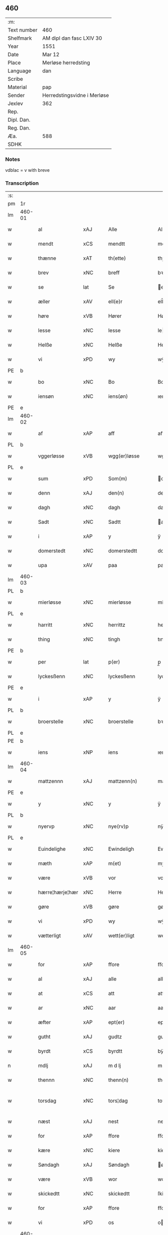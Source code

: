 ** 460
| :m:         |                             |
| Text number | 460                         |
| Shelfmark   | AM dipl dan fasc LXIV 30    |
| Year        | 1551                        |
| Date        | Mar 12                      |
| Place       | Merløse herredsting         |
| Language    | dan                         |
| Scribe      |                             |
| Material    | pap                         |
| Sender      | Herredstingsvidne i Merløse |
| Jexlev      | 362                         |
| Rep.        |                             |
| Dipl. Dan.  |                             |
| Reg. Dan.   |                             |
| Æa.         | 588                         |
| SDHK        |                             |

*** Notes
vdblac = v with breve


*** Transcription
| :s: |        |                 |                |   |   |                   |              |             |   |   |   |     |   |   |    |               |
| pm  | 1r     |                 |                |   |   |                   |              |             |   |   |   |     |   |   |    |               |
| lm  | 460-01 |                 |                |   |   |                   |              |             |   |   |   |     |   |   |    |               |
| w   |        | al              | xAJ            |   |   | Alle              | Alle         |             |   |   |   | dan |   |   |    |        460-01 |
| w   |        | mendt           | xCS            |   |   | mendtt            | mendtt       |             |   |   |   | dan |   |   |    |        460-01 |
| w   |        | thænne          | xAT            |   |   | th(ette)          | thꝫͤ          |             |   |   |   | dan |   |   |    |        460-01 |
| w   |        | brev            | xNC            |   |   | breff             | bꝛeﬀ         |             |   |   |   | dan |   |   |    |        460-01 |
| w   |        | se              | lat            |   |   | Se                | e           |             |   |   |   | dan |   |   |    |        460-01 |
| w   |        | æller           | xAV            |   |   | ell(e)r           | ell̅ꝛ         |             |   |   |   | dan |   |   |    |        460-01 |
| w   |        | høre            | xVB            |   |   | Hører             | Høꝛeꝛ        |             |   |   |   | dan |   |   |    |        460-01 |
| w   |        | lesse           | xNC            |   |   | lesse             | lee         |             |   |   |   | dan |   |   |    |        460-01 |
| w   |        | Helße           | xNC            |   |   | Helße             | Helße        |             |   |   |   | dan |   |   |    |        460-01 |
| w   |        | vi              | xPD            |   |   | wy                | wÿ           |             |   |   |   | dan |   |   |    |        460-01 |
| PE  | b      |                 |                |   |   |                   |              |             |   |   |   |     |   |   |    |               |
| w   |        | bo              | xNC            |   |   | Bo                | Bo           |             |   |   |   | dan |   |   |    |        460-01 |
| w   |        | iensøn          | xNC            |   |   | iens(øn)          | ıen         |             |   |   |   | dan |   |   |    |        460-01 |
| PE  | e      |                 |                |   |   |                   |              |             |   |   |   |     |   |   |    |               |
| lm  | 460-02 |                 |                |   |   |                   |              |             |   |   |   |     |   |   |    |               |
| w   |        | af              | xAP            |   |   | aff               | aﬀ           |             |   |   |   | dan |   |   |    |        460-02 |
| PL  | b      |                 |                |   |   |                   |              |             |   |   |   |     |   |   |    |               |
| w   |        | vggerløsse      | xVB            |   |   | wgg(er)løsse      | wggløe     |             |   |   |   | dan |   |   |    |        460-02 |
| PL  | e      |                 |                |   |   |                   |              |             |   |   |   |     |   |   |    |               |
| w   |        | sum             | xPD            |   |   | Som(m)            | om̅          |             |   |   |   | dan |   |   |    |        460-02 |
| w   |        | denn            | xAJ            |   |   | den(n)            | den̅          |             |   |   |   | dan |   |   |    |        460-02 |
| w   |        | dagh            | xNC            |   |   | dagh              | dagh         |             |   |   |   | dan |   |   |    |        460-02 |
| w   |        | Sadt            | xNC            |   |   | Sadtt             | adtt        |             |   |   |   | dan |   |   |    |        460-02 |
| w   |        | i               | xAP            |   |   | y                 | ÿ            |             |   |   |   | dan |   |   |    |        460-02 |
| w   |        | domerstedt      | xNC            |   |   | domerstedtt       | domeꝛﬅedtt   |             |   |   |   | dan |   |   |    |        460-02 |
| w   |        | upa             | xAV            |   |   | paa               | paa          |             |   |   |   | dan |   |   |    |        460-02 |
| lm  | 460-03 |                 |                |   |   |                   |              |             |   |   |   |     |   |   |    |               |
| PL  | b      |                 |                |   |   |                   |              |             |   |   |   |     |   |   |    |               |
| w   |        | mierløsse       | xNC            |   |   | mierløsse         | mieꝛløe     |             |   |   |   | dan |   |   |    |        460-03 |
| PL  | e      |                 |                |   |   |                   |              |             |   |   |   |     |   |   |    |               |
| w   |        | harritt         | xNC            |   |   | herrittz          | heꝛꝛittz     |             |   |   |   | dan |   |   |    |        460-03 |
| w   |        | thing           | xNC            |   |   | tingh             | tıngh        |             |   |   |   | dan |   |   |    |        460-03 |
| PE  | b      |                 |                |   |   |                   |              |             |   |   |   |     |   |   |    |               |
| w   |        | per             | lat            |   |   | p(er)             | p̲            |             |   |   |   | dan |   |   |    |        460-03 |
| w   |        | lyckesßenn      | xNC            |   |   | lyckesßenn        | lyckeſßenn   |             |   |   |   | dan |   |   |    |        460-03 |
| PE  | e      |                 |                |   |   |                   |              |             |   |   |   |     |   |   |    |               |
| w   |        | i               | xAP            |   |   | y                 | ÿ            |             |   |   |   | dan |   |   |    |        460-03 |
| PL  | b      |                 |                |   |   |                   |              |             |   |   |   |     |   |   |    |               |
| w   |        | broerstelle     | xNC            |   |   | broerstelle       | bꝛoeꝛﬅelle   |             |   |   |   | dan |   |   |    |        460-03 |
| PL  | e      |                 |                |   |   |                   |              |             |   |   |   |     |   |   |    |               |
| PE  | b      |                 |                |   |   |                   |              |             |   |   |   |     |   |   |    |               |
| w   |        | iens            | xNP            |   |   | iens              | ıen         |             |   |   |   | dan |   |   |    |        460-03 |
| lm  | 460-04 |                 |                |   |   |                   |              |             |   |   |   |     |   |   |    |               |
| w   |        | mattzennn       | xAJ            |   |   | mattzenn(n)       | mattzenn̅     |             |   |   |   | dan |   |   |    |        460-04 |
| PE  | e      |                 |                |   |   |                   |              |             |   |   |   |     |   |   |    |               |
| w   |        | y               | xNC            |   |   | y                 | ÿ            |             |   |   |   | dan |   |   |    |        460-04 |
| PL  | b      |                 |                |   |   |                   |              |             |   |   |   |     |   |   |    |               |
| w   |        | nyervp          | xNC            |   |   | nye(rv)p          | nÿeͮp         |             |   |   |   | dan |   |   |    |        460-04 |
| PL  | e      |                 |                |   |   |                   |              |             |   |   |   |     |   |   |    |               |
| w   |        | Euindelighe     | xNC            |   |   | Ewindeligh        | Ewindeligh   |             |   |   |   | dan |   |   |    |        460-04 |
| w   |        | mæth            | xAP            |   |   | m(et)             | mꝫ           |             |   |   |   | dan |   |   |    |        460-04 |
| w   |        | være            | xVB            |   |   | vor               | voꝛ          |             |   |   |   | dan |   |   |    |        460-04 |
| w   |        | hærre¦hærje¦hær | xNC            |   |   | Herre             | Heꝛꝛe        |             |   |   |   | dan |   |   |    |        460-04 |
| w   |        | gøre            | xVB            |   |   | gøre              | gøꝛe         |             |   |   |   | dan |   |   |    |        460-04 |
| w   |        | vi              | xPD            |   |   | wy                | wÿ           |             |   |   |   | dan |   |   |    |        460-04 |
| w   |        | vætterligt      | xAV            |   |   | wett(er)ligt      | wettlıgt    |             |   |   |   | dan |   |   |    |        460-04 |
| lm  | 460-05 |                 |                |   |   |                   |              |             |   |   |   |     |   |   |    |               |
| w   |        | for             | xAP            |   |   | ffore             | ﬀoꝛe         |             |   |   |   | dan |   |   |    |        460-05 |
| w   |        | al              | xAJ            |   |   | alle              | alle         |             |   |   |   | dan |   |   |    |        460-05 |
| w   |        | at              | xCS            |   |   | att               | att          |             |   |   |   | dan |   |   |    |        460-05 |
| w   |        | ar              | xNC            |   |   | aar               | aaꝛ          |             |   |   |   | dan |   |   |    |        460-05 |
| w   |        | æfter           | xAP            |   |   | ept(er)           | ept         |             |   |   |   | dan |   |   |    |        460-05 |
| w   |        | gutht           | xAJ            |   |   | gudtz             | gudtz        |             |   |   |   | dan |   |   |    |        460-05 |
| w   |        | byrdt           | xCS            |   |   | byrdtt            | bÿꝛdtt       |             |   |   |   | dan |   |   |    |        460-05 |
| n   |        | mdlj            | xAJ            |   |   | m d lj            | m d lj       |             |   |   |   | dan |   |   |    |        460-05 |
| w   |        | thennn          | xNC            |   |   | thenn(n)          | thenn̅        |             |   |   |   | dan |   |   |    |        460-05 |
| w   |        | torsdag         | xNC            |   |   | tors¦dag          | toꝛ¦dag     |             |   |   |   | dan |   |   |    | 460-05—460-06 |
| w   |        | næst            | xAJ            |   |   | nest              | neﬅ          |             |   |   |   | dan |   |   |    |        460-06 |
| w   |        | for             | xAP            |   |   | ffore             | ﬀoꝛe         |             |   |   |   | dan |   |   |    |        460-06 |
| w   |        | kære            | xNC            |   |   | kiere             | kieꝛe        |             |   |   |   | dan |   |   |    |        460-06 |
| w   |        | Søndagh         | xAJ            |   |   | Søndagh           | øndagh      |             |   |   |   | dan |   |   |    |        460-06 |
| w   |        | være            | xVB            |   |   | wor               | woꝛ          |             |   |   |   | dan |   |   |    |        460-06 |
| w   |        | skickedtt       | xNC            |   |   | skickedtt         | ſkickedtt    |             |   |   |   | dan |   |   |    |        460-06 |
| w   |        | for             | xAP            |   |   | ffore             | ﬀoꝛe         |             |   |   |   | dan |   |   |    |        460-06 |
| w   |        | vi              | xPD            |   |   | os                | o           |             |   |   |   | dan |   |   |    |        460-06 |
| lm  | 460-07 |                 |                |   |   |                   |              |             |   |   |   |     |   |   |    |               |
| w   |        | ok              | xAV            |   |   | och               | och          |             |   |   |   | dan |   |   |    |        460-07 |
| w   |        | mang            | xAJ            |   |   | mange             | mange        |             |   |   |   | dan |   |   |    |        460-07 |
| w   |        | dannemendt      | xCS            |   |   | da(n)ne mendtt    | da̅ne mendtt  |             |   |   |   | dan |   |   |    |        460-07 |
| w   |        | fflere          | xNC            |   |   | fflere            | ﬀleꝛe        |             |   |   |   | dan |   |   |    |        460-07 |
| w   |        | upa             | xAV            |   |   | paa               | paa          |             |   |   |   | dan |   |   |    |        460-07 |
| w   |        | fornævnd        | xAJ            |   |   | ffor(nefnde)      | ﬀoꝛᷠͤ          |             |   |   |   | dan |   |   |    |        460-07 |
| w   |        | thing           | xNC            |   |   | tingh             | tingh        |             |   |   |   | dan |   |   |    |        460-07 |
| w   |        | beskenn         | xNC            |   |   | besken(n)         | beſken̅       |             |   |   |   | dan |   |   |    |        460-07 |
| lm  | 460-08 |                 |                |   |   |                   |              |             |   |   |   |     |   |   |    |               |
| w   |        | man             | xNC            |   |   | mand              | mand         |             |   |   |   | dan |   |   |    |        460-08 |
| PE  | b      |                 |                |   |   |                   |              |             |   |   |   |     |   |   |    |               |
| w   |        | moens           | xNP            |   |   | moens             | moen        |             |   |   |   | dan |   |   |    |        460-08 |
| w   |        | andersßennm     | xAJ            |   |   | and(er)sßenn(m)   | andſßenn̅    |             |   |   |   | dan |   |   |    |        460-08 |
| PE  | e      |                 |                |   |   |                   |              |             |   |   |   |     |   |   |    |               |
| w   |        | y               | xNC            |   |   | y                 | ÿ            |             |   |   |   | dan |   |   |    |        460-08 |
| PL  | b      |                 |                |   |   |                   |              |             |   |   |   |     |   |   |    |               |
| w   |        | tastrvp         | xAJ            |   |   | taast(rv)p        | taaﬅͮp        |             |   |   |   | dan |   |   |    |        460-08 |
| PL  | e      |                 |                |   |   |                   |              |             |   |   |   |     |   |   |    |               |
| w   |        | indenn          | xNC            |   |   | inden(n)          | inden̅        |             |   |   |   | dan |   |   |    |        460-08 |
| w   |        | thinge          | xVB            |   |   | tinghe            | tinghe       |             |   |   |   | dan |   |   |    |        460-08 |
| w   |        | mæth            | xAP            |   |   | m(et)             | mꝫ           |             |   |   |   | dan |   |   |    |        460-08 |
| w   |        | thænne          | xAT            |   |   | the¦sse           | the¦e       |             |   |   |   | dan |   |   |    | 460-08—460-09 |
| w   |        | epterskrævne    | xNC            |   |   | ept(erskreffne)   | eptᷠͤ         |             |   |   |   | dan |   |   |    |        460-09 |
| w   |        | vidne           | xVB            |   |   | widne             | widne        |             |   |   |   | dan |   |   |    |        460-09 |
| w   |        | sum             | xPD            |   |   | Som(m)            | om̅          |             |   |   |   | dan |   |   |    |        460-09 |
| w   |        | være            | xVB            |   |   | wor               | woꝛ          |             |   |   |   | dan |   |   |    |        460-09 |
| w   |        | beskennn        | xNC            |   |   | beskenn(n)        | beſkenn̅      |             |   |   |   | dan |   |   |    |        460-09 |
| w   |        | mandt           | xNC            |   |   | mandtt            | mandtt       |             |   |   |   | dan |   |   |    |        460-09 |
| PE  | b      |                 |                |   |   |                   |              |             |   |   |   |     |   |   |    |               |
| w   |        | Hans            | xNP            |   |   | Hans              | Han         |             |   |   |   | dan |   |   |    |        460-09 |
| lm  | 460-10 |                 |                |   |   |                   |              |             |   |   |   |     |   |   |    |               |
| w   |        | Suenßennn       | xAJ            |   |   | Suenßenn(n)       | ŭenßenn̅     |             |   |   |   | dan |   |   |    |        460-10 |
| PE  | e      |                 |                |   |   |                   |              |             |   |   |   |     |   |   |    |               |
| w   |        | y               | xNC            |   |   | y                 | ÿ            |             |   |   |   | dan |   |   |    |        460-10 |
| PL  | b      |                 |                |   |   |                   |              |             |   |   |   |     |   |   |    |               |
| w   |        | tostrvp         | xAJ            |   |   | tost(rv)p         | toﬅͮp         |             |   |   |   | dan |   |   |    |        460-10 |
| PL  | e      |                 |                |   |   |                   |              |             |   |   |   |     |   |   |    |               |
| w   |        | Fremm           | xAJ            |   |   | Frem(m)           | Fꝛem̅         |             |   |   |   | dan |   |   |    |        460-10 |
| w   |        | gik             | xNC            |   |   | gick              | gıck         |             |   |   |   | dan |   |   |    |        460-10 |
| w   |        | indenn          | lat            |   |   | inden(n)          | inden̅        |             |   |   |   | dan |   |   |    |        460-10 |
| n   |        | iiij            | rom            |   |   | iiij              | iiij         |             |   |   |   | dan |   |   |    |        460-10 |
| w   |        | thing           | xNC            |   |   | tingh             | tingh        |             |   |   |   | dan |   |   |    |        460-10 |
| w   |        | stokke          | xNC            |   |   | stocke            | ﬅocke        |             |   |   |   | dan |   |   |    |        460-10 |
| lm  | 460-11 |                 |                |   |   |                   |              |             |   |   |   |     |   |   |    |               |
| w   |        | ok              | xAV            |   |   | och               | och          |             |   |   |   | dan |   |   |    |        460-11 |
| w   |        | bithje          | xVB            |   |   | bad               | bad          |             |   |   |   | dan |   |   |    |        460-11 |
| w   |        | sik             | xPD            |   |   | Sigh              | igh         |             |   |   |   | dan |   |   |    |        460-11 |
| w   |        | gudt            | xNC            |   |   | gudtt             | gŭdtt        |             |   |   |   | dan |   |   |    |        460-11 |
| w   |        | til             | xAP            |   |   | till              | till         |             |   |   |   | dan |   |   |    |        460-11 |
| w   |        | hjalpe          | xVB            |   |   | Hielpe            | Hielpe       |             |   |   |   | dan |   |   |    |        460-11 |
| w   |        | ok              | xAV            |   |   | och               | och          |             |   |   |   | dan |   |   |    |        460-11 |
| w   |        | Huldt           | xNC            |   |   | Huldtt            | Huldtt       |             |   |   |   | dan |   |   |    |        460-11 |
| w   |        | at              | xIM            |   |   | att               | att          |             |   |   |   | dan |   |   |    |        460-11 |
| w   |        | varthe          | xVB            |   |   | worde             | woꝛde        |             |   |   |   | dan |   |   |    |        460-11 |
| lm  | 460-12 |                 |                |   |   |                   |              |             |   |   |   |     |   |   |    |               |
| w   |        | at              | xCS            |   |   | att               | att          |             |   |   |   | dan |   |   |    |        460-12 |
| w   |        | han             | xPD            |   |   | Ha(n)             | Haͫ           |             |   |   |   | dan |   |   |    |        460-12 |
| w   |        | myntis          | xAJ            |   |   | mynt(is)          | mÿntꝭ        |             |   |   |   | dan |   |   |    |        460-12 |
| w   |        | y               | xNC            |   |   | y                 | ÿ            |             |   |   |   | dan |   |   |    |        460-12 |
| w   |        | ffulde          | lat            |   |   | ffulde            | ﬀŭlde        |             |   |   |   | dan |   |   |    |        460-12 |
| n   |        | xxxij           | rom            |   |   | xxxij             | xxxij        |             |   |   |   | dan |   |   |    |        460-12 |
| w   |        | ar              | xNC            |   |   | aar               | aaꝛ          |             |   |   |   | dan |   |   |    |        460-12 |
| w   |        | at              | xIM            |   |   | att               | att          |             |   |   |   | dan |   |   |    |        460-12 |
| w   |        | thæn            | xAT            |   |   | then(n)           | then̅         |             |   |   |   | dan |   |   |    |        460-12 |
| w   |        | æng             | xNC            |   |   | engh              | engh         |             |   |   |   | dan |   |   |    |        460-12 |
| w   |        | vither          | xAP            |   |   | ved               | ved          |             |   |   |   | dan |   |   |    |        460-12 |
| lm  | 460-13 |                 |                |   |   |                   |              |             |   |   |   |     |   |   |    |               |
| PL  | b      |                 |                |   |   |                   |              |             |   |   |   |     |   |   |    |               |
| w   |        | brænne¦brinne   | xVB            |   |   | brenne            | bꝛenne       |             |   |   |   | dan |   |   |    |        460-13 |
| w   |        | mylne           | xNC            |   |   | mølle             | mølle        |             |   |   |   | dan |   |   |    |        460-13 |
| PL  | e      |                 |                |   |   |                   |              |             |   |   |   |     |   |   |    |               |
| w   |        | ßomm            | xAJ            |   |   | ßom(m)            | ßom̅          |             |   |   |   | dan |   |   |    |        460-13 |
| w   |        | kallis          | xNC            |   |   | kallis            | kalli       |             |   |   |   | dan |   |   |    |        460-13 |
| w   |        | mylne           | xNC            |   |   | mølle             | mølle        |             |   |   |   | dan |   |   |    |        460-13 |
| w   |        | Engenn          | xAJ            |   |   | Engen(n)          | Engen̅        |             |   |   |   | dan |   |   |    |        460-13 |
| ad  | b      |                 |                |   |   |                   |              | supralinear |   |   |   |     |   |   |    |               |
| w   |        | ok              | xAV            |   |   | och               | och          |             |   |   |   | dan |   |   |    |        460-13 |
| w   |        | altsumkostelik  | xAJ            |   |   | al                | al           |             |   |   |   | dan |   |   |    |        460-13 |
| w   |        | denn            | xAJ            |   |   | den(n)            | den̅          |             |   |   |   | dan |   |   |    |        460-13 |
| w   |        | skouv           | xNC            |   |   | skouff            | ſkoŭﬀ        |             |   |   |   | dan |   |   |    |        460-13 |
| w   |        | dærpa           | xAP            |   |   | dærpaa            | dærpaa       |             |   |   |   | dan |   |   |    |        460-13 |
| ad  | e      |                 |                |   |   |                   |              |             |   |   |   |     |   |   |    |               |
| w   |        | have            | xVB            |   |   | Haffuer           | Haﬀŭeꝛ       |             |   |   |   | dan |   |   |    |        460-13 |
| w   |        | leedt           | xAP            |   |   | leedt             | leedt        |             |   |   |   | dan |   |   |    |        460-13 |
| lm  | 460-14 |                 |                |   |   |                   |              |             |   |   |   |     |   |   |    |               |
| w   |        | til             | xAP            |   |   | till              | till         |             |   |   |   | dan |   |   |    |        460-14 |
| PE  | b      |                 |                |   |   |                   |              |             |   |   |   |     |   |   |    |               |
| w   |        | Moens           | xNP            |   |   | Moens             | Moen        |             |   |   |   | dan |   |   |    |        460-14 |
| w   |        | anner           | xPD            |   |   | anders            | andeꝛ       |             |   |   |   | dan |   |   |    |        460-14 |
| PE  | e      |                 |                |   |   |                   |              |             |   |   |   |     |   |   |    |               |
| w   |        | gardtt          | xNC            |   |   | gaardtt           | gaaꝛdtt      |             |   |   |   | dan |   |   |    |        460-14 |
| w   |        | y               | xNC            |   |   | y                 | ÿ            |             |   |   |   | dan |   |   |    |        460-14 |
| w   |        | tastrvp         | xAJ            |   |   | taast(rv)p        | taaﬅͮp        |             |   |   |   | dan |   |   |    |        460-14 |
| de  | b      |                 |                |   |   |                   |              |             |   |   |   |     |   |   |    |               |
| w   |        | i               | xAP            |   |   | y                 | ÿ            |             |   |   |   | dan |   |   |    |        460-14 |
| w   |        | ffulde          | xNP            |   |   | ffulde            | ﬀŭlde        |             |   |   |   | dan |   |   |    |        460-14 |
| de  | e      |                 |                |   |   |                   |              |             |   |   |   |     |   |   |    |               |
| w   |        | y               | xNC            |   |   | y                 | ÿ            |             |   |   |   | dan |   |   |    |        460-14 |
| w   |        | ßa              | xAP            |   |   | ßaa               | ßaa          |             |   |   |   | dan |   |   |    |        460-14 |
| lm  | 460-15 |                 |                |   |   |                   |              |             |   |   |   |     |   |   |    |               |
| w   |        | lang            | xAJ            |   |   | lang              | lang         |             |   |   |   | dan |   |   |    |        460-15 |
| w   |        | tith            | xAJ            |   |   | tid               | tid          |             |   |   |   | dan |   |   |    |        460-15 |
| w   |        | ßomm            | xAJ            |   |   | ßom(m)            | ßom̅          |             |   |   |   | dan |   |   |    |        460-15 |
| w   |        | forscreffuit    | xNC            |   |   | for(screffuit)    | foꝛͧͥͭͭ          |             |   |   |   | dan |   |   |    |        460-15 |
| w   |        | sta             | xVB            |   |   | staar             | ﬅaaꝛ         |             |   |   |   | dan |   |   |    |        460-15 |
| w   |        | thær            | xAV            |   |   | der               | deꝛ          |             |   |   |   | dan |   |   |    |        460-15 |
| w   |        | næst            | xAJ            |   |   | nest              | neﬅ          |             |   |   |   | dan |   |   |    |        460-15 |
| w   |        | ffremm          | xNC            |   |   | ffrem(m)          | ﬀꝛem̅         |             |   |   |   | dan |   |   |    |        460-15 |
| w   |        | gik             | xNC            |   |   | gick              | gick         |             |   |   |   | dan |   |   |    |        460-15 |
| lm  | 460-16 |                 |                |   |   |                   |              |             |   |   |   |     |   |   |    |               |
| w   |        | beskennn        | xAJ            |   |   | beskenn(n)        | beſkenn̅      |             |   |   |   | dan |   |   |    |        460-16 |
| w   |        | mandt           | xCS            |   |   | mandtt            | mandtt       |             |   |   |   | dan |   |   |    |        460-16 |
| PE  | b      |                 |                |   |   |                   |              |             |   |   |   |     |   |   |    |               |
| w   |        | laurit          | xAV            |   |   | lauritz           | lauꝛitz      |             |   |   |   | dan |   |   |    |        460-16 |
| w   |        | andersßennn     | xAJ            |   |   | ⸠and(er)sßenn(n)⸡ | ⸠andſßenn̅⸡  |             |   |   |   | dan |   |   |    |        460-16 |
| w   |        | yepsßennn       | xAJ            |   |   | yepsßenn(n)       | ÿepſßenn̅     |             |   |   |   | dan |   |   |    |        460-16 |
| PE  | e      |                 |                |   |   |                   |              |             |   |   |   |     |   |   |    |               |
| w   |        | i               | xAP            |   |   | i                 | i            |             |   |   |   | dan |   |   |    |        460-16 |
| PL  | b      |                 |                |   |   |                   |              |             |   |   |   |     |   |   |    |               |
| w   |        | tastrvp         | xVB            |   |   | taast(rv)p        | taaﬅͮp        |             |   |   |   | dan |   |   |    |        460-16 |
| PL  | e      |                 |                |   |   |                   |              |             |   |   |   |     |   |   |    |               |
| lm  | 460-17 |                 |                |   |   |                   |              |             |   |   |   |     |   |   |    |               |
| w   |        | ok              | xAV            |   |   | och               | och          |             |   |   |   | dan |   |   |    |        460-17 |
| PE  | b      |                 |                |   |   |                   |              |             |   |   |   |     |   |   |    |               |
| w   |        | Hans            | xNP            |   |   | Hans              | Han         |             |   |   |   | dan |   |   |    |        460-17 |
| w   |        | deysßenn        | xNC            |   |   | deysßen(n)        | deÿſßen̅      |             |   |   |   | dan |   |   |    |        460-17 |
| PE  | e      |                 |                |   |   |                   |              |             |   |   |   |     |   |   |    |               |
| w   |        | i               | xAP            |   |   | y                 | ÿ            |             |   |   |   | dan |   |   |    |        460-17 |
| PL  | b      |                 |                |   |   |                   |              |             |   |   |   |     |   |   |    |               |
| w   |        | vggerlosse      | xAJ            |   |   | wgg(er)losse      | wggloe     |             |   |   |   | dan |   |   |    |        460-17 |
| PL  | e      |                 |                |   |   |                   |              |             |   |   |   |     |   |   |    |               |
| w   |        | ok              | xAV            |   |   | och               | och          |             |   |   |   | dan |   |   |    |        460-17 |
| w   |        | samelæthe       | xVB            |   |   | sameled(is)       | ſamele      |             |   |   |   | dan |   |   |    |        460-17 |
| w   |        | vidne           | xVB            |   |   | widne             | widne        |             |   |   |   | dan |   |   |    |        460-17 |
| lm  | 460-18 |                 |                |   |   |                   |              |             |   |   |   |     |   |   |    |               |
| w   |        | upa             | xAV            |   |   | paa               | paa          |             |   |   |   | dan |   |   |    |        460-18 |
| w   |        | ßiel            | xAJ            |   |   | ßiel              | ßıel         |             |   |   |   | dan |   |   |    |        460-18 |
| w   |        | ok              | xAV            |   |   | och               | och          |             |   |   |   | dan |   |   |    |        460-18 |
| w   |        | ßandhedt        | xNC            |   |   | ßand hedtt        | ßand hedtt   |             |   |   |   | dan |   |   |    |        460-18 |
| w   |        | at              | xIM            |   |   | att               | att          |             |   |   |   | dan |   |   |    |        460-18 |
| w   |        | thæn            | xAT            |   |   | then(n)           | thenͫ         |             |   |   |   | dan |   |   |    |        460-18 |
| w   |        | myntis          | xNC            |   |   | mynt(is)          | mÿntꝭ        |             |   |   |   | dan |   |   |    |        460-18 |
| w   |        | thænne          | xDD            |   |   | thesse            | thee        |             |   |   |   | dan |   |   |    |        460-18 |
| w   |        | fornævnd        | xAJ            |   |   | ffor(nefnde)      | ﬀoꝛᷠͤ          |             |   |   |   | dan |   |   |    |        460-18 |
| lm  | 460-19 |                 |                |   |   |                   |              |             |   |   |   |     |   |   |    |               |
| w   |        | orth            | xNC            |   |   | ord               | oꝛd          |             |   |   |   | dan |   |   |    |        460-19 |
| w   |        | sum             | xPD            |   |   | som(m)            | ſom̅          |             |   |   |   | dan |   |   |    |        460-19 |
| w   |        | forscreffuit    | xNC            |   |   | for(screffuit)    | foꝛᷠͥͭͭ          |             |   |   |   | dan |   |   |    |        460-19 |
| w   |        | sta             | xVB            |   |   | staar             | ﬅaaꝛ         |             |   |   |   | dan |   |   |    |        460-19 |
| w   |        | y               | xNC            |   |   | y                 | ÿ            |             |   |   |   | dan |   |   |    |        460-19 |
| w   |        | ffulde          | xNC            |   |   | ffulde            | ﬀulde        |             |   |   |   | dan |   |   |    |        460-19 |
| n   |        | xxxx            | lat            |   |   | xxxx              | xxxx         |             |   |   |   | dan |   |   |    |        460-19 |
| p   |        | /               | XX             |   |   | /                 | /            |             |   |   |   | dan |   |   |    |        460-19 |
| w   |        | ar              | xNC            |   |   | aar               | aaꝛ          |             |   |   |   | dan |   |   |    |        460-19 |
| w   |        | thær            | xAV            |   |   | der               | deꝛ          |             |   |   |   | dan |   |   |    |        460-19 |
| w   |        | næst            | xAJ            |   |   | nest              | neﬅ          |             |   |   |   | dan |   |   |    |        460-19 |
| lm  | 460-20 |                 |                |   |   |                   |              |             |   |   |   |     |   |   |    |               |
| w   |        | Fremm           | xAJ            |   |   | Frem(m)           | Fꝛem̅         |             |   |   |   | dan |   |   |    |        460-20 |
| w   |        | gik             | xAJ            |   |   | gick              | gick         |             |   |   |   | dan |   |   |    |        460-20 |
| w   |        | beskennn        | xNC            |   |   | beskenn(n)        | beſkenn̅      |             |   |   |   | dan |   |   |    |        460-20 |
| w   |        | mandt           | xNC            |   |   | mandtt            | mandtt       |             |   |   |   | dan |   |   |    |        460-20 |
| PE  | b      |                 |                |   |   |                   |              |             |   |   |   |     |   |   |    |               |
| w   |        | oluff           | xNP            |   |   | oluff             | olŭﬀ         |             |   |   |   | dan |   |   |    |        460-20 |
| w   |        | iensßenn        | xAJ            |   |   | iensßen(n)        | ıenſßen̅      |             |   |   |   | dan |   |   |    |        460-20 |
| PE  | e      |                 |                |   |   |                   |              |             |   |   |   |     |   |   |    |               |
| w   |        | y               | xNC            |   |   | y                 | ÿ            |             |   |   |   | dan |   |   |    |        460-20 |
| PL  | b      |                 |                |   |   |                   |              |             |   |   |   |     |   |   |    |               |
| w   |        | vggerløsse      | xAJ            |   |   | wgg(er)¦løsse     | wgg¦løe    |             |   |   |   | dan |   |   |    | 460-20—460-21 |
| PL  | e      |                 |                |   |   |                   |              |             |   |   |   |     |   |   |    |               |
| w   |        | vither          | xAP            |   |   | wed               | wed          |             |   |   |   | dan |   |   |    |        460-21 |
| w   |        | beckenn         | xAJ            |   |   | becken(n)         | becken̅       |             |   |   |   | dan |   |   |    |        460-21 |
| w   |        | ok              | xAV            |   |   | och               | och          |             |   |   |   | dan |   |   |    |        460-21 |
| w   |        | vidnethe        | xAV            |   |   | widnede           | widnede      |             |   |   |   | dan |   |   |    |        460-21 |
| w   |        | upa             | xAV            |   |   | paa               | paa          |             |   |   |   | dan |   |   |    |        460-21 |
| w   |        | ßiel            | xAJ            |   |   | ßiel              | ßiel         |             |   |   |   | dan |   |   |    |        460-21 |
| w   |        | ok              | xAV            |   |   | och               | och          |             |   |   |   | dan |   |   |    |        460-21 |
| w   |        | ßandhet         | xNC            |   |   | ßandh(et)         | ßandhꝫ       |             |   |   |   | dan |   |   |    |        460-21 |
| w   |        | æfter           | xAP            |   |   | ept(er)           | ept         |             |   |   |   | dan |   |   |    |        460-21 |
| lm  | 460-22 |                 |                |   |   |                   |              |             |   |   |   |     |   |   |    |               |
| PE  | b      |                 |                |   |   |                   |              |             |   |   |   |     |   |   |    |               |
| w   |        | iens            | xNP            |   |   | iens              | ıen         |             |   |   |   | dan |   |   |    |        460-22 |
| w   |        | iudes           | xAJ            |   |   | iudes             | ıŭde        |             |   |   |   | dan |   |   |    |        460-22 |
| PE  | e      |                 |                |   |   |                   |              |             |   |   |   |     |   |   |    |               |
| w   |        | ordt            | xCS            |   |   | ordtt             | oꝛdtt        |             |   |   |   | dan |   |   |    |        460-22 |
| w   |        | ßomm            | xAJ            |   |   | ßom(m)            | ßom̅          |             |   |   |   | dan |   |   |    |        460-22 |
| w   |        | døth            | xNC            |   |   | død               | død          |             |   |   |   | dan |   |   |    |        460-22 |
| w   |        | blive           | xVB            |   |   | bleff             | bleﬀ         |             |   |   |   | dan |   |   |    |        460-22 |
| w   |        | y               | xNC            |   |   | y                 | ÿ            |             |   |   |   | dan |   |   |    |        460-22 |
| PL  | b      |                 |                |   |   |                   |              |             |   |   |   |     |   |   |    |               |
| w   |        | ebbervp         | xNC            |   |   | ebbe(rv)p         | ebbeͮp        |             |   |   |   | dan |   |   |    |        460-22 |
| PL  | e      |                 |                |   |   |                   |              |             |   |   |   |     |   |   |    |               |
| w   |        | at              | xCS            |   |   | att               | att          |             |   |   |   | dan |   |   |    |        460-22 |
| w   |        | aldt            | xNC            |   |   | aldtt             | aldtt        |             |   |   |   | dan |   |   |    |        460-22 |
| w   |        | denn            | xNC            |   |   | den(n)            | den̅          |             |   |   |   | dan |   |   |    |        460-22 |
| lm  | 460-23 |                 |                |   |   |                   |              |             |   |   |   |     |   |   |    |               |
| w   |        | skouv           | xNC            |   |   | skouff            | ſkoŭﬀ        |             |   |   |   | dan |   |   |    |        460-23 |
| w   |        | thær            | xAV            |   |   | der               | deꝛ          |             |   |   |   | dan |   |   |    |        460-23 |
| w   |        | hand            | xNC            |   |   | Hand              | Hand         |             |   |   |   | dan |   |   |    |        460-23 |
| w   |        | hugh            | xNC            |   |   | Hugh              | Hŭgh         |             |   |   |   | dan |   |   |    |        460-23 |
| w   |        | i               | xAP            |   |   | y                 | ÿ            |             |   |   |   | dan |   |   |    |        460-23 |
| w   |        | fornævnd        | xAJ            |   |   | ffor(nefnde)      | ﬀoꝛᷠͤ          |             |   |   |   | dan |   |   |    |        460-23 |
| w   |        | mylne           | xNC            |   |   | mølle             | mølle        |             |   |   |   | dan |   |   |    |        460-23 |
| w   |        | Engenn          | lat            |   |   | Engen(n)          | Engen̅        |             |   |   |   | dan |   |   |    |        460-23 |
| w   |        | da              | xNC            |   |   | da                | da           |             |   |   |   | dan |   |   |    |        460-23 |
| w   |        | have            | xVB            |   |   | haff¦de           | haﬀ¦de       |             |   |   |   | dan |   |   |    | 460-23—460-24 |
| w   |        | hand            | xNC            |   |   | Hand              | Hand         |             |   |   |   | dan |   |   |    |        460-24 |
| w   |        | thæt            | xCS            |   |   | th(et)            | thꝫ          |             |   |   |   | dan |   |   |    |        460-24 |
| w   |        | y               | xNC            |   |   | y                 | ÿ            |             |   |   |   | dan |   |   |    |        460-24 |
| w   |        | minde           | xAJ            |   |   | minde             | minde        |             |   |   |   | dan |   |   |    |        460-24 |
| w   |        | mæth            | xAP            |   |   | ⸠m(et)⸡           | ⸠mꝫ⸡         |             |   |   |   | dan |   |   |    |        460-24 |
| w   |        | af              | xAP            |   |   | aff               | aﬀ           |             |   |   |   | dan |   |   |    |        460-24 |
| PE  | b      |                 |                |   |   |                   |              |             |   |   |   |     |   |   |    |               |
| w   |        | anders          | xNP            |   |   | and(er)s          | and        |             |   |   |   | dan |   |   |    |        460-24 |
| w   |        | henninghzenn    | xNP            |   |   | henninghzen(n)    | henninghzen̅  |             |   |   |   | dan |   |   |    |        460-24 |
| PE  | e      |                 |                |   |   |                   |              |             |   |   |   |     |   |   |    |               |
| lm  | 460-25 |                 |                |   |   |                   |              |             |   |   |   |     |   |   |    |               |
| w   |        | ßomm            | xAJ            |   |   | ßom(m)            | ßom̅          |             |   |   |   | dan |   |   |    |        460-25 |
| w   |        | døth            | xNC            |   |   | død               | død          |             |   |   |   | dan |   |   |    |        460-25 |
| w   |        | blive           | xVB            |   |   | bleff             | bleﬀ         |             |   |   |   | dan |   |   |    |        460-25 |
| w   |        | y               | xNC            |   |   | y                 | ÿ            |             |   |   |   | dan |   |   |    |        460-25 |
| PL  | b      |                 |                |   |   |                   |              |             |   |   |   |     |   |   |    |               |
| w   |        | tastrvp         | xNC            |   |   | tast(rv)p         | taﬅͮp         |             |   |   |   | dan |   |   |    |        460-25 |
| PL  | e      |                 |                |   |   |                   |              |             |   |   |   |     |   |   |    |               |
| w   |        | thær            | xAV            |   |   | der               | deꝛ          |             |   |   |   | dan |   |   |    |        460-25 |
| w   |        | upa             | xAV            |   |   | paa               | paa          |             |   |   |   | dan |   |   |    |        460-25 |
| w   |        | bithje          | xVB            |   |   | bed(is)           | be          |             |   |   |   | dan |   |   |    |        460-25 |
| w   |        | ok              | xAV            |   |   | och               | och          |             |   |   |   | dan |   |   |    |        460-25 |
| w   |        | ffyk            | xNC            |   |   | ffyck             | ﬀÿck         |             |   |   |   | dan |   |   |    |        460-25 |
| w   |        | fornævnd        | xAJ            |   |   | ffor(nefnde)      | ﬀoꝛᷠͤ          |             |   |   |   | dan |   |   |    |        460-25 |
| lm  | 460-26 |                 |                |   |   |                   |              |             |   |   |   |     |   |   |    |               |
| PE  | b      |                 |                |   |   |                   |              |             |   |   |   |     |   |   |    |               |
| w   |        | moens           | xNP            |   |   | moens             | moen        |             |   |   |   | dan |   |   |    |        460-26 |
| w   |        | andersßennn     | lat            |   |   | and(er)sßenn(n)   | andſßenn̅    |             |   |   |   | dan |   |   |    |        460-26 |
| PE  | e      |                 |                |   |   |                   |              |             |   |   |   |     |   |   |    |               |
| w   |        | en              | xAT            |   |   | Ett               | Ett          |             |   |   |   | dan |   |   |    |        460-26 |
| w   |        | vuilligtt       | xAJ            |   |   | wuilligtt         | wŭilligtt    |             |   |   |   | dan |   |   |    |        460-26 |
| w   |        | tingis          | xAJ            |   |   | ting(is)          | tingꝭ        |             |   |   |   | dan |   |   |    |        460-26 |
| w   |        | tyngis          | xNC            |   |   | ⸡tyng(is)⸠        | ⸡tÿngꝭ⸠      |             |   |   |   | dan |   |   |    |        460-26 |
| w   |        | vidne           | xVB            |   |   | widne             | widne        |             |   |   |   | dan |   |   |    |        460-26 |
| lm  | 460-27 |                 |                |   |   |                   |              |             |   |   |   |     |   |   |    |               |
| w   |        | af              | xAP            |   |   | aff               | aﬀ           |             |   |   |   | dan |   |   |    |        460-27 |
| n   |        | xij             | rom            |   |   | xij               | xij          |             |   |   |   | dan |   |   |    |        460-27 |
| w   |        | louffaste       | xNC            |   |   | louffaste         | loŭﬀaﬅe      |             |   |   |   | dan |   |   |    |        460-27 |
| w   |        | dannemendt      | xNC            |   |   | da(n)ne mendtt    | da̅ne mendtt  |             |   |   |   | dan |   |   |    |        460-27 |
| w   |        | tho             | xAV            |   |   | da                | da           |             |   |   |   | dan |   |   |    |        460-27 |
| w   |        | til             | xAP            |   |   | till              | till         |             |   |   |   | dan |   |   |    |        460-27 |
| w   |        | meltis          | xAJ            |   |   | melt(is)          | meltꝭ        |             |   |   |   | dan |   |   |    |        460-27 |
| w   |        | beskenn         | xNC            |   |   | besken(n)         | beſken̅       |             |   |   |   | dan |   |   |    |        460-27 |
| lm  | 460-28 |                 |                |   |   |                   |              |             |   |   |   |     |   |   |    |               |
| w   |        | mandt           | xNC            |   |   | mandtt            | mandtt       |             |   |   |   | dan |   |   |    |        460-28 |
| PE  | b      |                 |                |   |   |                   |              |             |   |   |   |     |   |   |    |               |
| w   |        | oloff           | xNP            |   |   | Oloff             | Oloﬀ         |             |   |   |   | dan |   |   |    |        460-28 |
| w   |        | skenck          | xAJ            |   |   | skenck            | ſkenck       |             |   |   |   | dan |   |   |    |        460-28 |
| PE  | e      |                 |                |   |   |                   |              |             |   |   |   |     |   |   |    |               |
| w   |        | y               | xNC            |   |   | y                 | ÿ            |             |   |   |   | dan |   |   |    |        460-28 |
| PL  | b      |                 |                |   |   |                   |              |             |   |   |   |     |   |   |    |               |
| w   |        | stenn           | xPD            |   |   | sten(n)           | ﬅen̅          |             |   |   |   | dan |   |   |    |        460-28 |
| w   |        | magle           | xNP            |   |   | magle             | magle        |             |   |   |   | dan |   |   |    |        460-28 |
| PL  | e      |                 |                |   |   |                   |              |             |   |   |   |     |   |   |    |               |
| w   |        | til             | xAP            |   |   | till              | till         |             |   |   |   | dan |   |   |    |        460-28 |
| w   |        | ßigh            | xAJ            |   |   | ßigh              | ßıgh         |             |   |   |   | dan |   |   |    |        460-28 |
| w   |        | at              | xCS            |   |   | att               | att          |             |   |   |   | dan |   |   |    |        460-28 |
| w   |        | take            | xVB            |   |   | tage              | tage         |             |   |   |   | dan |   |   |    |        460-28 |
| lm  | 460-29 |                 |                |   |   |                   |              |             |   |   |   |     |   |   |    |               |
| n   |        | xi              | rom            |   |   | xi                | xi           |             |   |   |   | dan |   |   |    |        460-29 |
| w   |        | dannemend       | xNC            |   |   | da(n)ne mend      | da̅ne mend    |             |   |   |   | dan |   |   |    |        460-29 |
| w   |        | ut              | xAV            |   |   | vd                | vd           |             |   |   |   | dan |   |   |    |        460-29 |
| w   |        | at              | xCS            |   |   | att               | att          |             |   |   |   | dan |   |   |    |        460-29 |
| w   |        | gange           | xVB            |   |   | gaa               | gaa          |             |   |   |   | dan |   |   |    |        460-29 |
| w   |        | ok              | xAV            |   |   | oc[h]             | oc[h]        |             |   |   |   | dan |   |   |    |        460-29 |
| w   |        | vydne           | xNC            |   |   | wydne             | wÿdne        |             |   |   |   | dan |   |   |    |        460-29 |
| w   |        | thær            | xAV            |   |   | th(er)            | th          |             |   |   |   | dan |   |   |    |        460-29 |
| w   |        | um              | xAP            |   |   | om(m)             | om̅           |             |   |   |   | dan |   |   |    |        460-29 |
| w   |        | ßomm            | xAJ            |   |   | ßom(m)            | ßom̅          |             |   |   |   | dan |   |   |    |        460-29 |
| w   |        | være            | xVB            |   |   | wor               | woꝛ          |             |   |   |   | dan |   |   | =  |        460-29 |
| w   |        | fførst          | xNC            |   |   | fførst            | ﬀøꝛﬅ         |             |   |   |   | dan |   |   | == |        460-29 |
| lm  | 460-30 |                 |                |   |   |                   |              |             |   |   |   |     |   |   |    |               |
| w   |        | beskennn        | xNC            |   |   | beskenn(n)        | beſkenn̅      |             |   |   |   | dan |   |   |    |        460-30 |
| w   |        | man             | xNC            |   |   | mand              | mand         |             |   |   |   | dan |   |   |    |        460-30 |
| PE  | b      |                 |                |   |   |                   |              |             |   |   |   |     |   |   |    |               |
| w   |        | oluff           | xNP            |   |   | oluff             | olŭﬀ         |             |   |   |   | dan |   |   |    |        460-30 |
| w   |        | ßme             | xVB            |   |   | ßmed              | ßmed         |             |   |   |   | dan |   |   |    |        460-30 |
| PE  | e      |                 |                |   |   |                   |              |             |   |   |   |     |   |   |    |               |
| w   |        | i               | xAP            |   |   | y                 | ÿ            |             |   |   |   | dan |   |   |    |        460-30 |
| PL  | b      |                 |                |   |   |                   |              |             |   |   |   |     |   |   |    |               |
| w   |        | lunderodt       | xNC            |   |   | lunderodtt        | lŭndeꝛodtt   |             |   |   |   | dan |   |   |    |        460-30 |
| PL  | e      |                 |                |   |   |                   |              |             |   |   |   |     |   |   |    |               |
| PE  | b      |                 |                |   |   |                   |              |             |   |   |   |     |   |   |    |               |
| w   |        | iens            | xNP            |   |   | iens              | ien         |             |   |   |   | dan |   |   |    |        460-30 |
| w   |        | bonne           | xNC            |   |   | bo(n)ne           | bo̅ne         |             |   |   |   | dan |   |   |    |        460-30 |
| PE  | e      |                 |                |   |   |                   |              |             |   |   |   |     |   |   |    |               |
| w   |        | af              | xAP            |   |   | aff               | aﬀ           |             |   |   |   | dan |   |   |    |        460-30 |
| lm  | 460-31 |                 |                |   |   |                   |              |             |   |   |   |     |   |   |    |               |
| PL  | b      |                 |                |   |   |                   |              |             |   |   |   |     |   |   |    |               |
| w   |        | moenstrvp       | xNC            |   |   | moenst(rv)p       | moenﬅͮp       |             |   |   |   | dan |   |   |    |        460-31 |
| PL  | e      |                 |                |   |   |                   |              |             |   |   |   |     |   |   |    |               |
| PE  | b      |                 |                |   |   |                   |              |             |   |   |   |     |   |   |    |               |
| w   |        | lasse           | xNP            |   |   | lasse             | lae         |             |   |   |   | dan |   |   |    |        460-31 |
| PE  | e      |                 |                |   |   |                   |              |             |   |   |   |     |   |   |    |               |
| w   |        | ffogidt         | xCS            |   |   | ffogidtt          | ﬀogidtt      |             |   |   |   | dan |   |   |    |        460-31 |
| w   |        | y               | xNC            |   |   | y                 | ÿ            |             |   |   |   | dan |   |   |    |        460-31 |
| PL  | b      |                 |                |   |   |                   |              |             |   |   |   |     |   |   |    |               |
| w   |        | iernnløsse      | xNC            |   |   | iern(n)løsse      | ıeꝛn̅løe     |             |   |   |   | dan |   |   |    |        460-31 |
| PL  | e      |                 |                |   |   |                   |              |             |   |   |   |     |   |   |    |               |
| PE  | b      |                 |                |   |   |                   |              |             |   |   |   |     |   |   |    |               |
| w   |        | lasse           | xNP            |   |   | lasse             | lae         |             |   |   |   | dan |   |   |    |        460-31 |
| w   |        | moensøn         | xAJ            |   |   | moe(n)s(øn)       | moe̅         |             |   |   |   | dan |   |   |    |        460-31 |
| PE  | e      |                 |                |   |   |                   |              |             |   |   |   |     |   |   |    |               |
| w   |        | i               | xPD            |   |   | i                 | i            |             |   |   |   | dan |   |   |    |        460-31 |
| PL  | b      |                 |                |   |   |                   |              |             |   |   |   |     |   |   |    |               |
| w   |        | grandløsse      | xNC            |   |   | grandløsse        | grandløe    |             |   |   |   | dan |   |   |    |        460-31 |
| PL  | e      |                 |                |   |   |                   |              |             |   |   |   |     |   |   |    |               |
| lm  | 460-32 |                 |                |   |   |                   |              |             |   |   |   |     |   |   |    |               |
| PE  | b      |                 |                |   |   |                   |              |             |   |   |   |     |   |   |    |               |
| w   |        | moens           | xNP            |   |   | moens             | moen        |             |   |   |   | dan |   |   |    |        460-32 |
| w   |        | iesøn           | xNP            |   |   | ies(øn)           | ıe          |             |   |   |   | dan |   |   |    |        460-32 |
| PE  | e      |                 |                |   |   |                   |              |             |   |   |   |     |   |   |    |               |
| w   |        | i               | xAP            |   |   | y                 | ÿ            |             |   |   |   | dan |   |   |    |        460-32 |
| PL  | b      |                 |                |   |   |                   |              |             |   |   |   |     |   |   |    |               |
| w   |        | stenn           | xPD            |   |   | sten(n)           | ﬅen̅          |             |   |   |   | dan |   |   |    |        460-32 |
| w   |        | magle           | xNP            |   |   | magle             | magle        |             |   |   |   | dan |   |   |    |        460-32 |
| PL  | e      |                 |                |   |   |                   |              |             |   |   |   |     |   |   |    |               |
| PE  | b      |                 |                |   |   |                   |              |             |   |   |   |     |   |   |    |               |
| w   |        | iens            | xNP            |   |   | iens              | ıen         |             |   |   |   | dan |   |   |    |        460-32 |
| w   |        | skanagere       | xAJ            |   |   | skanag(e)re       | ſkanagꝛe    |             |   |   |   | dan |   |   |    |        460-32 |
| PE  | e      |                 |                |   |   |                   |              |             |   |   |   |     |   |   |    |               |
| w   |        | af              | xAP            |   |   | aff               | aﬀ           |             |   |   |   | dan |   |   |    |        460-32 |
| PL  | b      |                 |                |   |   |                   |              |             |   |   |   |     |   |   |    |               |
| w   |        | østervp         | xAJ            |   |   | øste(rv)p         | øﬅeͮp         |             |   |   |   | dan |   |   |    |        460-32 |
| PL  | e      |                 |                |   |   |                   |              |             |   |   |   |     |   |   |    |               |
| PE  | b      |                 |                |   |   |                   |              |             |   |   |   |     |   |   |    |               |
| w   |        | per             | lat            |   |   | p(er)             | p̲            |             |   |   |   | dan |   |   |    |        460-32 |
| w   |        | iensøn          | xAJ            |   |   | ien¦s(øn)         | ien¦        |             |   |   |   | dan |   |   |    | 460-32—460-33 |
| PE  | e      |                 |                |   |   |                   |              |             |   |   |   |     |   |   |    |               |
| w   |        | af              | xAP            |   |   | aff               | aﬀ           |             |   |   |   | dan |   |   |    |        460-33 |
| PL  | b      |                 |                |   |   |                   |              |             |   |   |   |     |   |   |    |               |
| w   |        | tyrnen          | xAJ            |   |   | tyrnett           | tyꝛnett      |             |   |   |   | dan |   |   |    |        460-33 |
| PL  | e      |                 |                |   |   |                   |              |             |   |   |   |     |   |   |    |               |
| PE  | b      |                 |                |   |   |                   |              |             |   |   |   |     |   |   |    |               |
| w   |        | per             | lat            |   |   | p(er)             | p̲            |             |   |   |   | dan |   |   |    |        460-33 |
| w   |        | lauridsßenn     | xAJ            |   |   | lauridsßen(n)     | lauꝛidſßen̅   |             |   |   |   | dan |   |   |    |        460-33 |
| PE  | e      |                 |                |   |   |                   |              |             |   |   |   |     |   |   |    |               |
| w   |        | af              | xAP            |   |   | aff               | aﬀ           |             |   |   |   | dan |   |   |    |        460-33 |
| PL  | b      |                 |                |   |   |                   |              |             |   |   |   |     |   |   |    |               |
| w   |        | ßønnervp        | xNC            |   |   | ßønne(rv)p        | ßønneͮp       |             |   |   |   | dan |   |   |    |        460-33 |
| PL  | e      |                 |                |   |   |                   |              |             |   |   |   |     |   |   |    |               |
| PE  | b      |                 |                |   |   |                   |              |             |   |   |   |     |   |   |    |               |
| w   |        | Hans            | xNP            |   |   | Hans              | Han         |             |   |   |   | dan |   |   |    |        460-33 |
| w   |        | strangesøn      | xPD            |   |   | stranges(øn)      | ﬅꝛange      |             |   |   |   | dan |   |   |    |        460-33 |
| PE  | e      |                 |                |   |   |                   |              |             |   |   |   |     |   |   |    |               |
| w   |        | i               | xAP            |   |   | {y}               | {ÿ}          |             |   |   |   | dan |   |   |    |        460-33 |
| lm  | 460-34 |                 |                |   |   |                   |              |             |   |   |   |     |   |   |    |               |
| PL  | b      |                 |                |   |   |                   |              |             |   |   |   |     |   |   |    |               |
| w   |        | tyørnætue       | xVB            |   |   | ty{ø}rnetued      | tÿ{ø}ꝛnetued |             |   |   |   | dan |   |   |    |        460-34 |
| PL  | e      |                 |                |   |   |                   |              |             |   |   |   |     |   |   |    |               |
| w   |        | thænne          | xDD            |   |   | thesse            | thee        |             |   |   |   | dan |   |   |    |        460-34 |
| w   |        | fornævnd        | xAJ            |   |   | ffor(nefnde)      | ﬀoꝛᷠͤ          |             |   |   |   | dan |   |   |    |        460-34 |
| n   |        | xij             | rom            |   |   | xij               | xij          |             |   |   |   | dan |   |   |    |        460-34 |
| w   |        | louffaste       | xNC            |   |   | louffaste         | louﬀaﬅe      |             |   |   |   | dan |   |   |    |        460-34 |
| w   |        | dandeman        | xNC            |   |   | dane mend         | dane mend    |             |   |   |   | dan |   |   |    |        460-34 |
| w   |        | udginge         | xNC            |   |   | udginge           | űdgınge      |             |   |   |   | dan |   |   |    |        460-34 |
| w   |        | i               | xAP            |   |   | y                 | ÿ            |             |   |   |   | dan |   |   |    |        460-34 |
| lm  | 460-35 |                 |                |   |   |                   |              |             |   |   |   |     |   |   |    |               |
| w   |        | berat           | xAJ            |   |   | beraad            | beꝛaad       |             |   |   |   | dan |   |   |    |        460-35 |
| w   |        | ok              | xAV            |   |   | och               | och          |             |   |   |   | dan |   |   |    |        460-35 |
| w   |        | velberathe      | xPD            |   |   | velberaade        | velbeꝛaade   |             |   |   |   | dan |   |   |    |        460-35 |
| w   |        | ygenn           | xAJ            |   |   | ygen(n)           | ÿgen̅         |             |   |   |   | dan |   |   |    |        460-35 |
| w   |        | kome            | xNC            |   |   | kome              | kome         |             |   |   |   | dan |   |   |    |        460-35 |
| w   |        | ok              | xAV            |   |   | och               | och          |             |   |   |   | dan |   |   |    |        460-35 |
| w   |        | vidne           | xAJ            |   |   | vidne             | vidne        |             |   |   |   | dan |   |   |    |        460-35 |
| w   |        | upa             | xAV            |   |   | paa               | paa          |             |   |   |   | dan |   |   |    |        460-35 |
| w   |        | ßiel            | xAJ            |   |   | ßiel              | ßıel         |             |   |   |   | dan |   |   |    |        460-35 |
| w   |        | ok              | xAV            |   |   | och               | och          |             |   |   |   | dan |   |   |    |        460-35 |
| w   |        | ßanhet          | xNC            |   |   | ßa(n)¦h(et)       | ßa̅¦hꝫ        |             |   |   |   | dan |   |   |    | 460-35—460-36 |
| w   |        | um              | xAP            |   |   | om(m)             | om̅           |             |   |   |   | dan |   |   |    |        460-36 |
| w   |        | al              | xAJ            |   |   | alle              | alle         |             |   |   |   | dan |   |   |    |        460-36 |
| w   |        | orth            | xNC            |   |   | ord               | oꝛd          |             |   |   |   | dan |   |   |    |        460-36 |
| w   |        | ok              | xAV            |   |   | och               | och          |             |   |   |   | dan |   |   |    |        460-36 |
| w   |        | punte           | xNC            |   |   | punte             | pŭnte        |             |   |   |   | dan |   |   |    |        460-36 |
| w   |        | ßomm            | xNC            |   |   | ßom(m)            | ßom̅          |             |   |   |   | dan |   |   |    |        460-36 |
| w   |        | fornævnd        | xAJ            |   |   | ffor(nefnde)      | ﬀoꝛᷠͤ          |             |   |   |   | dan |   |   |    |        460-36 |
| w   |        | sta             | xVB            |   |   | staar             | ﬅaaꝛ         |             |   |   |   | dan |   |   |    |        460-36 |
| w   |        | ok              | xAV            |   |   | och               | och          |             |   |   |   | dan |   |   |    |        460-36 |
| w   |        | vi              | xPD            |   |   | vy                | vÿ           |             |   |   |   | dan |   |   |    |        460-36 |
| w   |        | mæth            | xAP            |   |   | m(et)             | mꝫ           |             |   |   |   | dan |   |   |    |        460-36 |
| pm | 460-37 |                 |                |   |   |                   |              |             |   |   |   |     |   |   |    |               |
| w   |        | være            | xVB            |   |   | wore              | woꝛe         |             |   |   |   | dan |   |   |    |        460-37 |
| w   |        | yngzegle        | xNC            |   |   | yngzegle          | ÿngzegle     |             |   |   |   | dan |   |   |    |        460-37 |
| w   |        | besta           | xVB            |   |   | bestaa            | beﬅaa        |             |   |   |   | dan |   |   |    |        460-37 |
| w   |        | thæn            | xAT            |   |   | th(et)            | thꝫ          |             |   |   |   | dan |   |   |    |        460-37 |
| w   |        | ßamme           | xNC            |   |   | ßa(m)me           | ßa̅me         |             |   |   |   | dan |   |   |    |        460-37 |
| w   |        | næthen          | xAP            |   |   | neden(n)         | neden̅        |             |   |   |   | dan |   |   |    |        460-37 |
| w   |        | upa             | xAV            |   |   | paa               | paa          |             |   |   |   | dan |   |   |    |        460-37 |
| w   |        | thænne          | xDD            |   |   | th(ette)          | thꝫͤ          |             |   |   |   | dan |   |   |    |        460-37 |
| w   |        | vort            | xNC            |   |   | vortt             | voꝛtt        |             |   |   |   | dan |   |   |    |        460-37 |
| w   |        | open            | xAJ            |   |   | obne              | obne         |             |   |   |   | dan |   |   |    |        460-37 |
| lm  | 460-38 |                 |                |   |   |                   |              |             |   |   |   |     |   |   |    |               |
| w   |        | brev            | xNC            |   |   | [breff]           | [breﬀ]       |             |   |   |   | dan |   |   |    |        460-38 |
| w   |        | datum           | xNC            |   |   | dat(um)           | datꝭ         |             |   |   |   | lat |   |   |    |        460-38 |
| w   |        | vt              | lat            |   |   | vt                | vt           |             |   |   |   | lat |   |   |    |        460-38 |
| w   |        | ssupra          | xAV            |   |   | ssup(ra)          | upᷓ          |             |   |   |   | lat |   |   |    |        460-38 |
| :e: |        |                 |                |   |   |                   |              |             |   |   |   |     |   |   |    |               |


